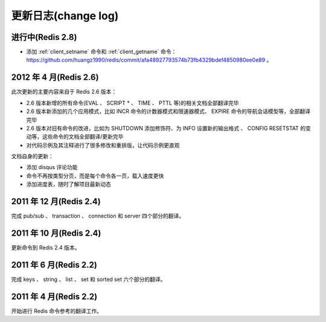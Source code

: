 .. _change_log:

更新日志(change log)
=========================

进行中(Redis 2.8)
-------------------

- 添加 :ref:`client_setname` 命令和 :ref:`client_getname` 命令： https://github.com/huangz1990/redis/commit/afa48927793574b73fb4329bdef4850980ee0e89 。 


2012 年 4 月(Redis 2.6)
--------------------------

此次更新的主要内容来自于 Redis 2.6 版本：

- 2.6 版本新增的所有命令(EVAL 、 SCRIPT * 、 TIME 、 PTTL 等)的相关文档全部翻译完毕
- 2.6 版本新添加的几个应用模式，比如 INCR 命令的计数器模式和限速器模式、 EXPIRE 命令的导航会话模型等，全部翻译完毕
- 2.6 版本对旧有命令的改进，比如为 SHUTDOWN 添加修饰符、为 INFO 设置新的输出格式 、 CONFIG RESETSTAT 的变动等，这些命令的文档全部翻译/更新完毕
- 对代码示例及其注释进行了很多修改和重排版，让代码示例更直观

文档自身的更新：

- 添加 disqus 评论功能
- 命令不再按类型分页，而是每个命令各一页，载入速度更快
- 添加进度表，随时了解项目最新动态

2011 年 12 月(Redis 2.4)
--------------------------

完成 pub/sub 、 transaction 、 connection 和 server 四个部分的翻译。

2011 年 10 月(Redis 2.4)
--------------------------

更新命令到 Redis 2.4 版本。

2011 年 6 月(Redis 2.2)
--------------------------

完成 keys 、 string 、 list 、 set 和 sorted set 六个部分的翻译。

2011 年 4 月(Redis 2.2)
--------------------------

开始进行 Redis 命令参考的翻译工作。
